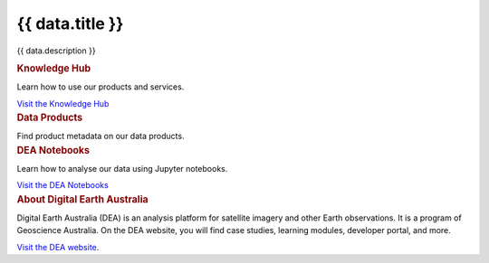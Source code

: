 .. rst-class:: home-page

======================================================================================================================================================
{{ data.title }}
======================================================================================================================================================

{{ data.description }}

.. container:: showcase-panel bg-gradient-primary

   .. container::

      .. rubric:: Knowledge Hub

      Learn how to use our products and services.

      `Visit the Knowledge Hub </knowledge/>`_

   .. container::

      .. image:: /_files/pages/dea-hero.jpg

.. container:: card-list icons

   .. rubric:: Data Products

   Find product metadata on our data products.

   .. grid:: 5
      :gutter: 3

      {% for item in data.data_products %}
      .. grid-item-card:: :fas:`{{ item.icon }}`
         :link: {{ item.link }}

         {{ item.name }}
      {% endfor %}

.. container:: showcase-panel bg-gradient-forest reverse

   .. container::

      .. rubric:: DEA Notebooks

      Learn how to analyse our data using Jupyter notebooks.

      `Visit the DEA Notebooks </notebooks/README/>`_

   .. container::

      .. image:: /_files/cmi/Kakadu-Mary_TCW-percentiles-wide_1.jpg

.. container:: showcase-panel bg-gradient-space

   .. container::

      .. rubric:: About Digital Earth Australia

      Digital Earth Australia (DEA) is an analysis platform for satellite imagery and other Earth observations. It is a program of Geoscience Australia. On the DEA website, you will find case studies, learning modules, developer portal, and more.

      `Visit the DEA website <https://www.dea.ga.gov.au/>`_.

   .. container::

      .. image:: /_files/themes/sea-ocean-and-coast.* 
